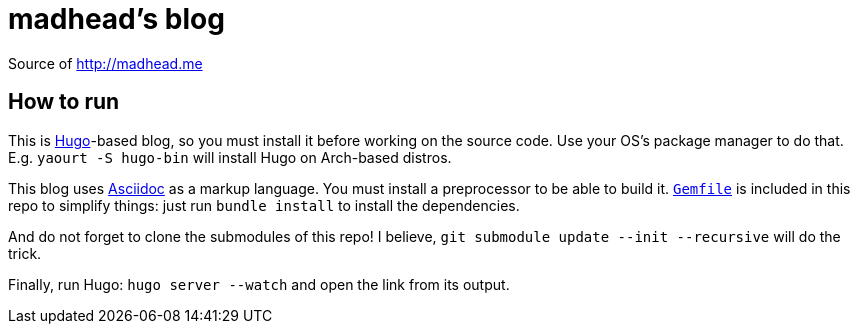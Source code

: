 = madhead's blog

Source of http://madhead.me

== How to run

This is https://gohugo.io/[Hugo]-based blog, so you must install it before working on the source code.
Use your OS's package manager to do that.
E.g. `yaourt -S hugo-bin` will install Hugo on Arch-based distros.

This blog uses http://www.methods.co.nz/asciidoc/[Asciidoc] as a markup language.
You must install a preprocessor to be able to build it.
link:Gemfile[`Gemfile`] is included in this repo to simplify things: just run `bundle install` to install the dependencies.

And do not forget to clone the submodules of this repo!
I believe, `git submodule update --init --recursive` will do the trick.

Finally, run Hugo: `hugo server --watch` and open the link from its output.
